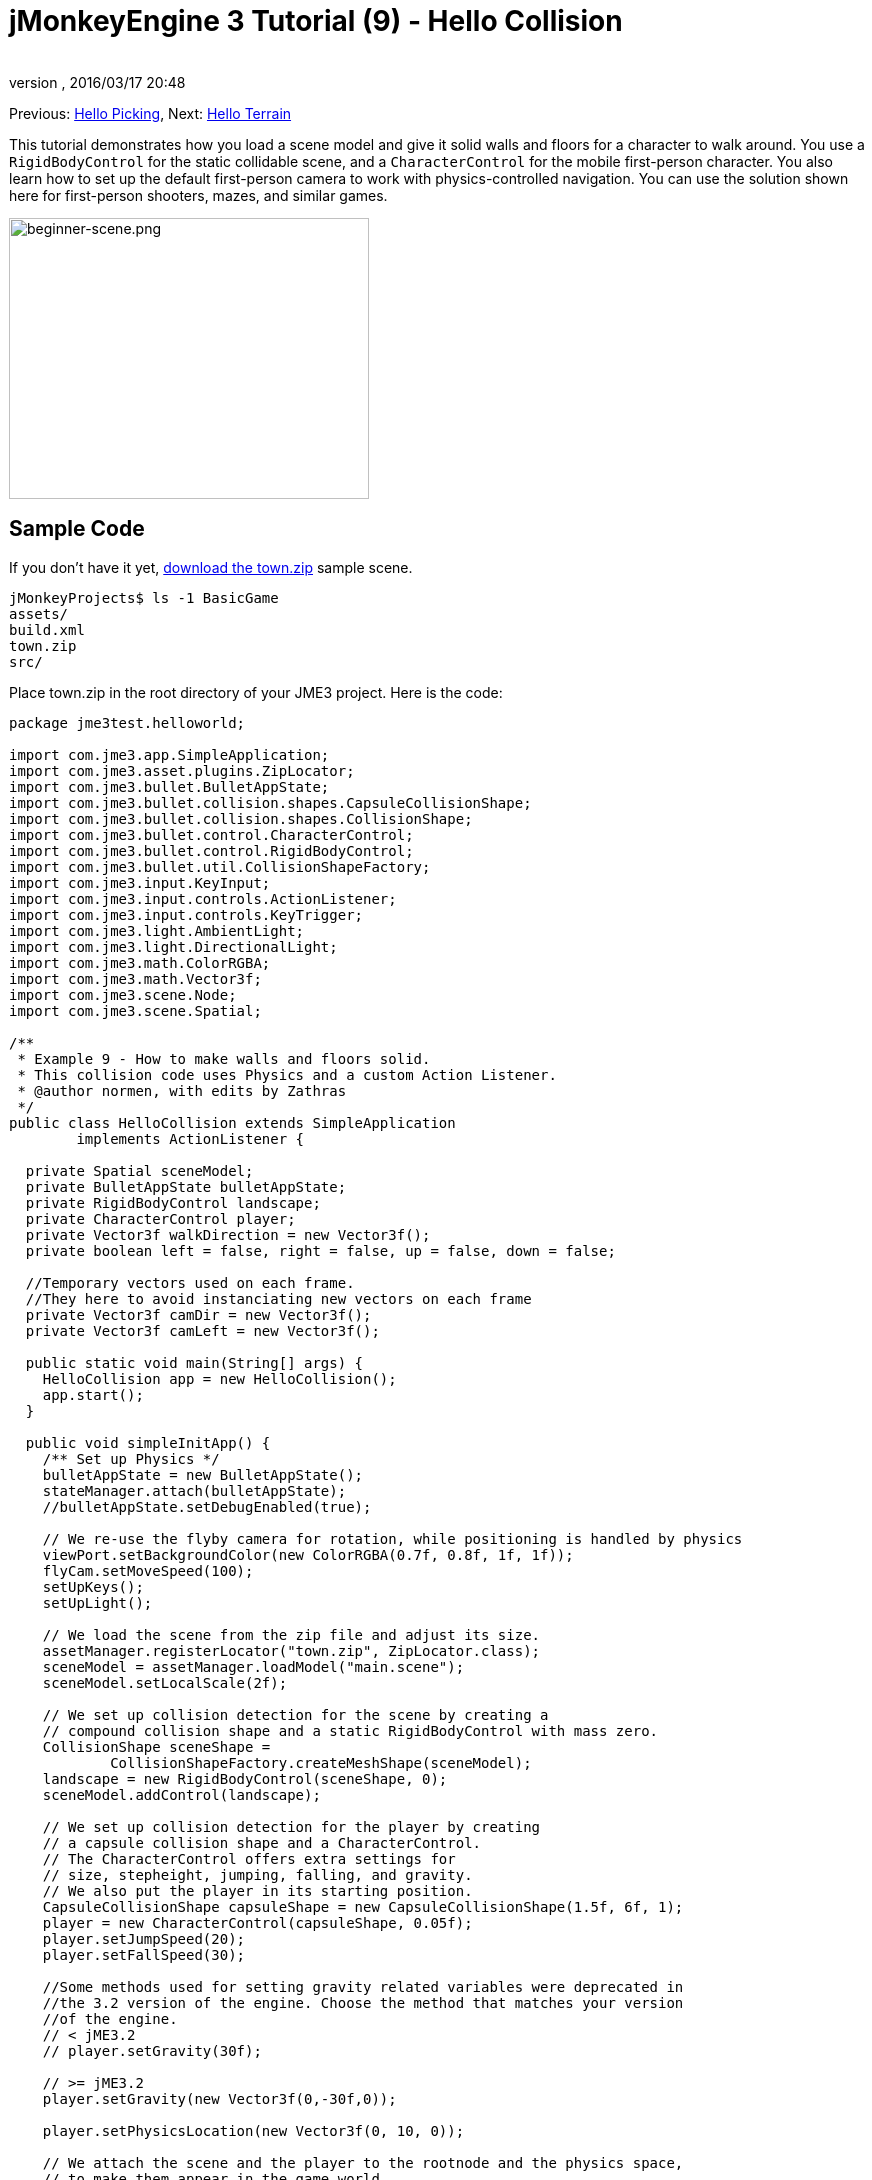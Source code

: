 = jMonkeyEngine 3 Tutorial (9) - Hello Collision
:author:
:revnumber:
:revdate: 2016/03/17 20:48
:keywords: beginner, collision, control, intro, documentation, model, physics
:relfileprefix: ../../
:imagesdir: ../..
ifdef::env-github,env-browser[:outfilesuffix: .adoc]


Previous: <<jme3/beginner/hello_picking#,Hello Picking>>,
Next: <<jme3/beginner/hello_terrain#,Hello Terrain>>

This tutorial demonstrates how you load a scene model and give it solid walls and floors for a character to walk around.
You use a `RigidBodyControl` for the static collidable scene, and a `CharacterControl` for the mobile first-person character. You also learn how to set up the default first-person camera to work with physics-controlled navigation.
You can use the solution shown here for first-person shooters, mazes, and similar games.


image::jme3/beginner/beginner-scene.png[beginner-scene.png,360,281,align="center"]



== Sample Code

If you don't have it yet, link:https://github.com/jMonkeyEngine/wiki/raw/master/src/docs/resources/Scenes/Town/town.zip[download the town.zip] sample scene.

[source]
----
jMonkeyProjects$ ls -1 BasicGame
assets/
build.xml
town.zip
src/
----

Place town.zip in the root directory of your JME3 project. Here is the code:

[source,java]
----

package jme3test.helloworld;

import com.jme3.app.SimpleApplication;
import com.jme3.asset.plugins.ZipLocator;
import com.jme3.bullet.BulletAppState;
import com.jme3.bullet.collision.shapes.CapsuleCollisionShape;
import com.jme3.bullet.collision.shapes.CollisionShape;
import com.jme3.bullet.control.CharacterControl;
import com.jme3.bullet.control.RigidBodyControl;
import com.jme3.bullet.util.CollisionShapeFactory;
import com.jme3.input.KeyInput;
import com.jme3.input.controls.ActionListener;
import com.jme3.input.controls.KeyTrigger;
import com.jme3.light.AmbientLight;
import com.jme3.light.DirectionalLight;
import com.jme3.math.ColorRGBA;
import com.jme3.math.Vector3f;
import com.jme3.scene.Node;
import com.jme3.scene.Spatial;

/**
 * Example 9 - How to make walls and floors solid.
 * This collision code uses Physics and a custom Action Listener.
 * @author normen, with edits by Zathras
 */
public class HelloCollision extends SimpleApplication
        implements ActionListener {

  private Spatial sceneModel;
  private BulletAppState bulletAppState;
  private RigidBodyControl landscape;
  private CharacterControl player;
  private Vector3f walkDirection = new Vector3f();
  private boolean left = false, right = false, up = false, down = false;

  //Temporary vectors used on each frame.
  //They here to avoid instanciating new vectors on each frame
  private Vector3f camDir = new Vector3f();
  private Vector3f camLeft = new Vector3f();

  public static void main(String[] args) {
    HelloCollision app = new HelloCollision();
    app.start();
  }

  public void simpleInitApp() {
    /** Set up Physics */
    bulletAppState = new BulletAppState();
    stateManager.attach(bulletAppState);
    //bulletAppState.setDebugEnabled(true);

    // We re-use the flyby camera for rotation, while positioning is handled by physics
    viewPort.setBackgroundColor(new ColorRGBA(0.7f, 0.8f, 1f, 1f));
    flyCam.setMoveSpeed(100);
    setUpKeys();
    setUpLight();

    // We load the scene from the zip file and adjust its size.
    assetManager.registerLocator("town.zip", ZipLocator.class);
    sceneModel = assetManager.loadModel("main.scene");
    sceneModel.setLocalScale(2f);

    // We set up collision detection for the scene by creating a
    // compound collision shape and a static RigidBodyControl with mass zero.
    CollisionShape sceneShape =
            CollisionShapeFactory.createMeshShape(sceneModel);
    landscape = new RigidBodyControl(sceneShape, 0);
    sceneModel.addControl(landscape);

    // We set up collision detection for the player by creating
    // a capsule collision shape and a CharacterControl.
    // The CharacterControl offers extra settings for
    // size, stepheight, jumping, falling, and gravity.
    // We also put the player in its starting position.
    CapsuleCollisionShape capsuleShape = new CapsuleCollisionShape(1.5f, 6f, 1);
    player = new CharacterControl(capsuleShape, 0.05f);
    player.setJumpSpeed(20);
    player.setFallSpeed(30);

    //Some methods used for setting gravity related variables were deprecated in
    //the 3.2 version of the engine. Choose the method that matches your version
    //of the engine.
    // < jME3.2
    // player.setGravity(30f);

    // >= jME3.2
    player.setGravity(new Vector3f(0,-30f,0));

    player.setPhysicsLocation(new Vector3f(0, 10, 0));

    // We attach the scene and the player to the rootnode and the physics space,
    // to make them appear in the game world.
    rootNode.attachChild(sceneModel);
    bulletAppState.getPhysicsSpace().add(landscape);
    bulletAppState.getPhysicsSpace().add(player);
  }

  private void setUpLight() {
    // We add light so we see the scene
    AmbientLight al = new AmbientLight();
    al.setColor(ColorRGBA.White.mult(1.3f));
    rootNode.addLight(al);

    DirectionalLight dl = new DirectionalLight();
    dl.setColor(ColorRGBA.White);
    dl.setDirection(new Vector3f(2.8f, -2.8f, -2.8f).normalizeLocal());
    rootNode.addLight(dl);
  }

  /** We over-write some navigational key mappings here, so we can
   * add physics-controlled walking and jumping: */
  private void setUpKeys() {
    inputManager.addMapping("Left", new KeyTrigger(KeyInput.KEY_A));
    inputManager.addMapping("Right", new KeyTrigger(KeyInput.KEY_D));
    inputManager.addMapping("Up", new KeyTrigger(KeyInput.KEY_W));
    inputManager.addMapping("Down", new KeyTrigger(KeyInput.KEY_S));
    inputManager.addMapping("Jump", new KeyTrigger(KeyInput.KEY_SPACE));
    inputManager.addListener(this, "Left");
    inputManager.addListener(this, "Right");
    inputManager.addListener(this, "Up");
    inputManager.addListener(this, "Down");
    inputManager.addListener(this, "Jump");
  }

  /** These are our custom actions triggered by key presses.
   * We do not walk yet, we just keep track of the direction the user pressed. */
  public void onAction(String binding, boolean isPressed, float tpf) {
    if (binding.equals("Left")) {
      left = isPressed;
    } else if (binding.equals("Right")) {
      right= isPressed;
    } else if (binding.equals("Up")) {
      up = isPressed;
    } else if (binding.equals("Down")) {
      down = isPressed;
    } else if (binding.equals("Jump")) {
      //Some methods used for setting gravity related variables were deprecated in
      //the 3.2 version of the engine. Choose the method that matches your version
      //of the engine.
      // < jME3.2
      //if (isPressed) { player.jump();}

      // >= jME3.2
      if (isPressed) { player.jump(new Vector3f(0,20f,0));}
    }
  }

  /**
   * This is the main event loop--walking happens here.
   * We check in which direction the player is walking by interpreting
   * the camera direction forward (camDir) and to the side (camLeft).
   * The setWalkDirection() command is what lets a physics-controlled player walk.
   * We also make sure here that the camera moves with player.
   */
  @Override
    public void simpleUpdate(float tpf) {
        camDir.set(cam.getDirection()).multLocal(0.6f);
        camLeft.set(cam.getLeft()).multLocal(0.4f);
        walkDirection.set(0, 0, 0);
        if (left) {
            walkDirection.addLocal(camLeft);
        }
        if (right) {
            walkDirection.addLocal(camLeft.negate());
        }
        if (up) {
            walkDirection.addLocal(camDir);
        }
        if (down) {
            walkDirection.addLocal(camDir.negate());
        }
        player.setWalkDirection(walkDirection);
        cam.setLocation(player.getPhysicsLocation());
    }
}

----

Run the sample. You should see a town square with houses and a monument. Use the WASD keys and the mouse to navigate around with a first-person perspective. Run forward and jump by pressing W and Space. Note how you step over the sidewalk, and up the steps to the monument. You can walk in the alleys between the houses, but the walls are solid. Don't walk over the edge of the world! emoji:smiley


== Understanding the Code

Let's start with the class declaration:

[source,java]
----
public class HelloCollision extends SimpleApplication
        implements ActionListener { ... }
----

You already know that SimpleApplication is the base class for all jME3 games. You make this class implement the `ActionListener` interface because you want to customize the navigational inputs later.

[source,java]
----

  private Spatial sceneModel;
  private BulletAppState bulletAppState;
  private RigidBodyControl landscape;
  private CharacterControl player;
  private Vector3f walkDirection = new Vector3f();
  private boolean left = false, right = false, up = false, down = false;

  //Temporary vectors used on each frame.
  //They here to avoid instanciating new vectors on each frame
  private Vector3f camDir = new Vector3f();
  private Vector3f camLeft = new Vector3f();

----

You initialize a few private fields:

*  The BulletAppState gives this SimpleApplication access to physics features (such as collision detection) supplied by jME3's jBullet integration
*  The Spatial sceneModel is for loading an OgreXML model of a town.
*  You need a RigidBodyControl to make the town model solid.
*  The (invisible) first-person player is represented by a CharacterControl object.
*  The fields `walkDirection` and the four Booleans are used for physics-controlled navigation.
*  camDir and camLeft are temporary vectors used later when computing the walkingDirection from the cam position and rotation

Let's have a look at all the details:


== Initializing the Game

As usual, you initialize the game in the `simpleInitApp()` method.

[source,java]
----

    viewPort.setBackgroundColor(new ColorRGBA(0.7f,0.8f,1f,1f));
    flyCam.setMoveSpeed(100);
    setUpKeys();
    setUpLight();

----

.  You set the background color to light blue, since this is a scene with a sky.
.  You repurpose the default camera control “flyCam as first-person camera and set its speed.
.  The auxiliary method `setUpLights()` adds your light sources.
.  The auxiliary method `setUpKeys()` configures input mappings–we will look at it later.


=== The Physics-Controlled Scene

The first thing you do in every physics game is create a BulletAppState object. It gives you access to jME3's jBullet integration which handles physical forces and collisions.

[source,java]
----

    bulletAppState = new BulletAppState();
    stateManager.attach(bulletAppState);

----

For the scene, you load the `sceneModel` from a zip file, and adjust the size.

[source,java]
----

    assetManager.registerLocator("town.zip", ZipLocator.class);
    sceneModel = assetManager.loadModel("main.scene");
    sceneModel.setLocalScale(2f);

----

The file `town.zip` is included as a sample model in the JME3 sources – you can link:https://github.com/jMonkeyEngine/wiki/raw/master/src/docs/resources/Scenes/Town/town.zip[download it here]. (Optionally, use any OgreXML scene of your own.) For this sample, place the zip file in the application's top level directory (that is, next to src/, assets/, build.xml).

[source,java]
----

    CollisionShape sceneShape =
      CollisionShapeFactory.createMeshShape((Node) sceneModel);
    landscape = new RigidBodyControl(sceneShape, 0);
    sceneModel.addControl(landscape);
    rootNode.attachChild(sceneModel);

----

To use collision detection, you add a RigidBodyControl to the `sceneModel` Spatial. The RigidBodyControl for a complex model takes two arguments: A Collision Shape, and the object's mass.

*  JME3 offers a `CollisionShapeFactory` that precalculates a mesh-accurate collision shape for a Spatial. You choose to generate a `CompoundCollisionShape` (which has MeshCollisionShapes as its children) because this type of collision shape is optimal for immobile objects, such as terrain, houses, and whole shooter levels.
*  You set the mass to zero since a scene is static and its mass is irrevelant.
*  Add the control to the Spatial to give it physical properties.
*  As always, attach the sceneModel to the rootNode to make it visible.

[TIP]
====
Remember to add a light source so you can see the scene.
====


=== The Physics-Controlled Player

A first-person player is typically invisible. When you use the default flyCam as first-person cam, it does not even test for collisons and runs through walls. This is because the flyCam control does not have any physical shape assigned. In this code sample, you represent the first-person player as an (invisible) physical shape. You use the WASD keys to steer this physical shape around, while the physics engine manages for you how it walks along solid walls and on solid floors and jumps over solid obstacles. Then you simply make the camera follow the walking shape's location – and you get the illusion of being a physical body in a solid environment seeing through the camera.

So let's set up collision detection for the first-person player.

[source,java]
----

    CapsuleCollisionShape capsuleShape = new CapsuleCollisionShape(1.5f, 6f, 1);

----

Again, you create a CollisionShape: This time you choose a CapsuleCollisionShape, a cylinder with a rounded top and bottom. This shape is optimal for a person: It's tall and the roundness helps to get stuck less often on obstacles.

*  Supply the CapsuleCollisionShape constructor with the desired radius and height of the bounding capsule to fit the shape of your character. In this example the character is 2*1.5f units wide, and 6f units tall.
*  The final integer argument specifies the orientation of the cylinder: 1 is the Y-axis, which fits an upright person. For animals which are longer than high you would use 0 or 2 (depending on how it is rotated).

[source,java]
----

    player = new CharacterControl(capsuleShape, 0.05f);

----


[TIP]
====
“Does that CollisionShape make me look fat? If you ever get confusing physics behaviour, remember to have a look at the collision shapes. Add the following line after the bulletAppState initialization to make the shapes visible:

[source,java]
----
bulletAppState.setDebugEnabled(true);
----


====


Now you use the CollisionShape to create a `CharacterControl` that represents the first-person player. The last argument of the CharacterControl constructor (here `.05f`) is the size of a step that the character should be able to surmount.

[source,java]
----

    player.setJumpSpeed(20);
    player.setFallSpeed(30);

    //Some methods used for setting gravity related variables were deprecated in
    //the 3.2 version of the engine. Choose the method that matches your version
    //of the engine.
    // < jME3.2
    // player.setGravity(30f);

    // >= jME3.2
    player.setGravity(new Vector3f(0,-30f,0));

----

Apart from step height and character size, the `CharacterControl` lets you configure jumping, falling, and gravity speeds. Adjust the values to fit your game situation.

[source,java]
----

    player.setPhysicsLocation(new Vector3f(0, 10, 0));

----

Finally we put the player in its starting position and update its state – remember to use `setPhysicsLocation()` instead of `setLocalTranslation()` now, since you are dealing with a physical object.


=== PhysicsSpace

Remember, in physical games, you must register all solid objects (usually the characters and the scene) to the PhysicsSpace!

[source,java]
----

    bulletAppState.getPhysicsSpace().add(landscape);
    bulletAppState.getPhysicsSpace().add(player);

----

The invisible body of the character just sits there on the physical floor. It cannot walk yet – you will deal with that next.


== Navigation

The default camera controller `cam` is a third-person camera. JME3 also offers a first-person controller, `flyCam`, which we use here to handle camera rotation. The `flyCam` control moves the camera using `setLocation()`.

However, you must redefine how walking (camera movement) is handled for physics-controlled objects: When you navigate a non-physical node (e.g. the default flyCam), you simply specify the _target location_. There are no tests that prevent the flyCam from getting stuck in a wall! When you move a PhysicsControl, you want to specify a _walk direction_ instead. Then the PhysicsSpace can calculate for you how far the character can actually move in the desired direction – or whether an obstacle prevents it from going any further.

In short, you must re-define the flyCam's navigational key mappings to use `setWalkDirection()` instead of `setLocalTranslation()`. Here are the steps:


=== 1. inputManager

In the `simpleInitApp()` method, you re-configure the familiar WASD inputs for walking, and Space for jumping.

[source,java]
----
private void setUpKeys() {
    inputManager.addMapping("Left", new KeyTrigger(KeyInput.KEY_A));
    inputManager.addMapping("Right", new KeyTrigger(KeyInput.KEY_D));
    inputManager.addMapping("Up", new KeyTrigger(KeyInput.KEY_W));
    inputManager.addMapping("Down", new KeyTrigger(KeyInput.KEY_S));
    inputManager.addMapping("Jump", new KeyTrigger(KeyInput.KEY_SPACE));
    inputManager.addListener(this, "Left");
    inputManager.addListener(this, "Right");
    inputManager.addListener(this, "Up");
    inputManager.addListener(this, "Down");
    inputManager.addListener(this, "Jump");
}

----

You can move this block of code into an auxiliary method `setupKeys()` and call this method from `simpleInitApp()`– to keep the code more readable.


=== 2. onAction()

Remember that this class implements the `ActionListener` interface, so you can customize the flyCam inputs. The `ActionListener` interface requires you to implement the `onAction()` method: You re-define the actions triggered by navigation key presses to work with physics.

[source,java]
----

  public void onAction(String binding, boolean value, float tpf) {
    if (binding.equals("Left")) {
      if (value) { left = true; } else { left = false; }
    } else if (binding.equals("Right")) {
      if (value) { right = true; } else { right = false; }
    } else if (binding.equals("Up")) {
      if (value) { up = true; } else { up = false; }
    } else if (binding.equals("Down")) {
      if (value) { down = true; } else { down = false; }
    } else if (binding.equals("Jump")) {
      //Some methods used for setting gravity related variables were deprecated in
      //the 3.2 version of the engine. Choose the method that matches your version
      //of the engine.
      // < jME3.2
      //if (isPressed) { player.jump();}

      // >= jME3.2
      if (isPressed) { player.jump(new Vector3f(0,20f,0));}
    }
  }
----

The only movement that you do not have to implement yourself is the jumping action. The call `player.jump(new Vector3f(0,20f,0))` is a special method that handles a correct jumping motion for your `PhysicsCharacterNode`.

For all other directions: Every time the user presses one of the WASD keys, you _keep track_ of the direction the user wants to go, by storing this info in four directional Booleans. No actual walking happens here yet. The update loop is what acts out the directional info stored in the booleans, and makes the player move, as shown in the next code snippet:


=== 3. setWalkDirection()

Previously in the `onAction()` method, you have collected the info in which direction the user wants to go in terms of “forward or “left. In the update loop, you repeatedly poll the current rotation of the camera. You calculate the actual vectors to which “forward or “left corresponds in the coordinate system.

This last and most important code snippet goes into the `simpleUpdate()` method.

[source,java]
----

 public void simpleUpdate(float tpf) {
        camDir.set(cam.getDirection()).multLocal(0.6f);
        camLeft.set(cam.getLeft()).multLocal(0.4f);
        walkDirection.set(0, 0, 0);
        if (left) {
            walkDirection.addLocal(camLeft);
        }
        if (right) {
            walkDirection.addLocal(camLeft.negate());
        }
        if (up) {
            walkDirection.addLocal(camDir);
        }
        if (down) {
            walkDirection.addLocal(camDir.negate());
        }
        player.setWalkDirection(walkDirection);
        cam.setLocation(player.getPhysicsLocation());
    }
----

This is how the walking is triggered:

.  Initialize the vector `walkDirection` to zero. This is where you want to store the calculated walk direction.
..  Add to `walkDirection` the recent motion vectors that you polled from the camera. This way it is posible for a character to move forward and to the left simultaneously, for example!
..  This one last line does the “walking magic:
+
[source,java]
----
player.setWalkDirection(walkDirection);
----
+
Always use `setWalkDirection()` to make a physics-controlled object move continuously, and the physics engine handles collision detection for you.

..  Make the first-person camera object follow along with the physics-controlled player:
+
[source,java]
----
cam.setLocation(player.getPhysicsLocation());
----


[IMPORTANT]
====
Again, do not use `setLocalTranslation()` to walk the player around. You will get it stuck by overlapping with another physical object. You can put the player in a start position with `setPhysicalLocation()` if you make sure to place it a bit above the floor and away from obstacles.
====


== Conclusion

You have learned how to load a “solid physical scene model and walk around in it with a first-person perspective.
You learned to speed up the physics calculations by using the CollisionShapeFactory to create efficient CollisionShapes for complex Geometries. You know how to add PhysicsControls to your collidable geometries and you register them to the PhysicsSpace. You also learned to use `player.setWalkDirection(walkDirection)` to move collision-aware characters around, and not `setLocalTranslation()`.

Terrains are another type of scene in which you will want to walk around. Let's proceed with learning <<jme3/beginner/hello_terrain#,how to generate terrains>> now.

'''

Related info:

*  How to load models and scenes: <<jme3/beginner/hello_asset#,Hello Asset>>, <<sdk/scene_explorer#,Scene Explorer>>, <<sdk/scene_composer#,Scene Composer>>
*  <<jme3/advanced/terrain_collision#,Terrain Collision>>
*  To learn more about complex physics scenes, where several mobile physical objects bump into each other, read <<jme3/beginner/hello_physics#,Hello Physics>>.
*  FYI, there are simpler collision detection solutions without physics, too. Have a look at link:https://github.com/jMonkeyEngine/jmonkeyengine/blob/master/jme3-examples/src/main/java/jme3test/collision/TestTriangleCollision.java[jme3test.collision.TestTriangleCollision.java].
